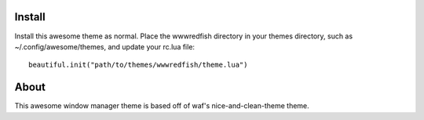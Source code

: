 Install
=======
Install this awesome theme as normal. Place the wwwredfish directory
in your themes directory, such as ~/.config/awesome/themes, and update your
rc.lua file::

    beautiful.init("path/to/themes/wwwredfish/theme.lua")

About
=====
This awesome window manager theme is based off of waf's nice-and-clean-theme theme.
